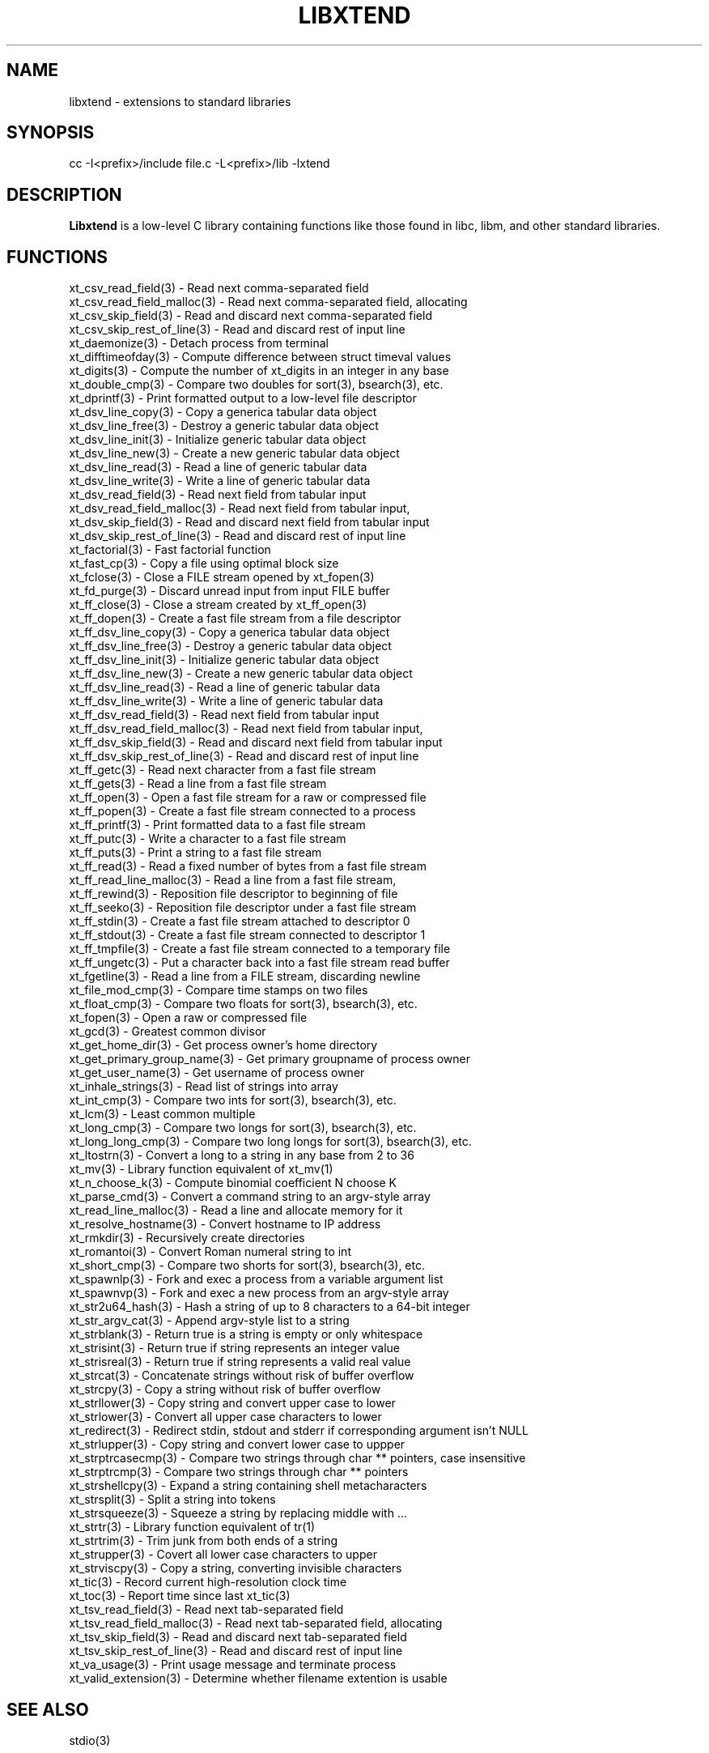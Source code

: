 .TH LIBXTEND 3

.SH NAME
libxtend - extensions to standard libraries

.SH SYNOPSIS
.PP
.nf 
.na 
cc -I<prefix>/include file.c -L<prefix>/lib -lxtend
.ad
.fi

.SH "DESCRIPTION"
.B Libxtend
is a low-level C library containing functions like those found in
libc, libm, and other standard libraries.

.SH FUNCTIONS
.nf
.na
xt_csv_read_field(3) - Read next comma-separated field
xt_csv_read_field_malloc(3) - Read next comma-separated field, allocating
xt_csv_skip_field(3) - Read and discard next comma-separated field
xt_csv_skip_rest_of_line(3) - Read and discard rest of input line
xt_daemonize(3) - Detach process from terminal
xt_difftimeofday(3) - Compute difference between struct timeval values
xt_digits(3) - Compute the number of xt_digits in an integer in any base
xt_double_cmp(3) - Compare two doubles for sort(3), bsearch(3), etc.
xt_dprintf(3) - Print formatted output to a low-level file descriptor
xt_dsv_line_copy(3) - Copy a generica tabular data object
xt_dsv_line_free(3) - Destroy a generic tabular data object
xt_dsv_line_init(3) - Initialize generic tabular data object
xt_dsv_line_new(3) - Create a new generic tabular data object
xt_dsv_line_read(3) - Read a line of generic tabular data
xt_dsv_line_write(3) - Write a line of generic tabular data
xt_dsv_read_field(3) - Read next field from tabular input
xt_dsv_read_field_malloc(3) - Read next field from tabular input,
xt_dsv_skip_field(3) - Read and discard next field from tabular input
xt_dsv_skip_rest_of_line(3) - Read and discard rest of input line
xt_factorial(3) - Fast factorial function
xt_fast_cp(3) - Copy a file using optimal block size
xt_fclose(3) - Close a FILE stream opened by xt_fopen(3)
xt_fd_purge(3) - Discard unread input from input FILE buffer
xt_ff_close(3) - Close a stream created by xt_ff_open(3)
xt_ff_dopen(3) - Create a fast file stream from a file descriptor
xt_ff_dsv_line_copy(3) - Copy a generica tabular data object
xt_ff_dsv_line_free(3) - Destroy a generic tabular data object
xt_ff_dsv_line_init(3) - Initialize generic tabular data object
xt_ff_dsv_line_new(3) - Create a new generic tabular data object
xt_ff_dsv_line_read(3) - Read a line of generic tabular data
xt_ff_dsv_line_write(3) - Write a line of generic tabular data
xt_ff_dsv_read_field(3) - Read next field from tabular input
xt_ff_dsv_read_field_malloc(3) - Read next field from tabular input,
xt_ff_dsv_skip_field(3) - Read and discard next field from tabular input
xt_ff_dsv_skip_rest_of_line(3) - Read and discard rest of input line
xt_ff_getc(3) - Read next character from a fast file stream
xt_ff_gets(3) - Read a line from a fast file stream
xt_ff_open(3) - Open a fast file stream for a raw or compressed file
xt_ff_popen(3) - Create a fast file stream connected to a process
xt_ff_printf(3) - Print formatted data to a fast file stream
xt_ff_putc(3) - Write a character to a fast file stream
xt_ff_puts(3) - Print a string to a fast file stream
xt_ff_read(3) - Read a fixed number of bytes from a fast file stream
xt_ff_read_line_malloc(3) - Read a line from a fast file stream,
xt_ff_rewind(3) - Reposition file descriptor to beginning of file
xt_ff_seeko(3) - Reposition file descriptor under a fast file stream
xt_ff_stdin(3) - Create a fast file stream attached to descriptor 0
xt_ff_stdout(3) - Create a fast file stream connected to descriptor 1
xt_ff_tmpfile(3) - Create a fast file stream connected to a temporary file
xt_ff_ungetc(3) - Put a character back into a fast file stream read buffer
xt_fgetline(3) - Read a line from a FILE stream, discarding newline
xt_file_mod_cmp(3) - Compare time stamps on two files
xt_float_cmp(3) - Compare two floats for sort(3), bsearch(3), etc.
xt_fopen(3) - Open a raw or compressed file
xt_gcd(3) - Greatest common divisor
xt_get_home_dir(3) - Get process owner's home directory
xt_get_primary_group_name(3) - Get primary groupname of process owner
xt_get_user_name(3) - Get username of process owner
xt_inhale_strings(3) - Read list of strings into array
xt_int_cmp(3) - Compare two ints for sort(3), bsearch(3), etc.
xt_lcm(3) - Least common multiple
xt_long_cmp(3) - Compare two longs for sort(3), bsearch(3), etc.
xt_long_long_cmp(3) - Compare two long longs for sort(3), bsearch(3), etc.
xt_ltostrn(3) - Convert a long to a string in any base from 2 to 36
xt_mv(3) - Library function equivalent of xt_mv(1)
xt_n_choose_k(3) - Compute binomial coefficient N choose K
xt_parse_cmd(3) - Convert a command string to an argv-style array
xt_read_line_malloc(3) - Read a line and allocate memory for it
xt_resolve_hostname(3) - Convert hostname to IP address
xt_rmkdir(3) - Recursively create directories
xt_romantoi(3) - Convert Roman numeral string to int
xt_short_cmp(3) - Compare two shorts for sort(3), bsearch(3), etc.
xt_spawnlp(3) - Fork and exec a process from a variable argument list
xt_spawnvp(3) - Fork and exec a new process from an argv-style array
xt_str2u64_hash(3) - Hash a string of up to 8 characters to a 64-bit integer
xt_str_argv_cat(3) - Append argv-style list to a string
xt_strblank(3) - Return true is a string is empty or only whitespace
xt_strisint(3) - Return true if string represents an integer value
xt_strisreal(3) - Return true if string represents a valid real value
xt_strcat(3) - Concatenate strings without risk of buffer overflow
xt_strcpy(3) - Copy a string without risk of buffer overflow
xt_strllower(3) - Copy string and convert upper case to lower
xt_strlower(3) - Convert all upper case characters to lower
xt_redirect(3) - Redirect stdin, stdout and stderr if corresponding argument isn't NULL
xt_strlupper(3) - Copy string and convert lower case to uppper
xt_strptrcasecmp(3) - Compare two strings through char ** pointers, case insensitive
xt_strptrcmp(3) - Compare two strings through char ** pointers
xt_strshellcpy(3) - Expand a string containing shell metacharacters
xt_strsplit(3) - Split a string into tokens
xt_strsqueeze(3) - Squeeze a string by replacing middle with ...
xt_strtr(3) - Library function equivalent of tr(1)
xt_strtrim(3) - Trim junk from both ends of a string
xt_strupper(3) - Covert all lower case characters to upper
xt_strviscpy(3) - Copy a string, converting invisible characters
xt_tic(3) - Record current high-resolution clock time
xt_toc(3) - Report time since last xt_tic(3)
xt_tsv_read_field(3) - Read next tab-separated field
xt_tsv_read_field_malloc(3) - Read next tab-separated field, allocating
xt_tsv_skip_field(3) - Read and discard next tab-separated field
xt_tsv_skip_rest_of_line(3) - Read and discard rest of input line
xt_va_usage(3) - Print usage message and terminate process
xt_valid_extension(3) - Determine whether filename extention is usable
.ad
.fi

.SH "SEE ALSO"
stdio(3)

.SH AUTHOR
.nf
.na
J Bacon
